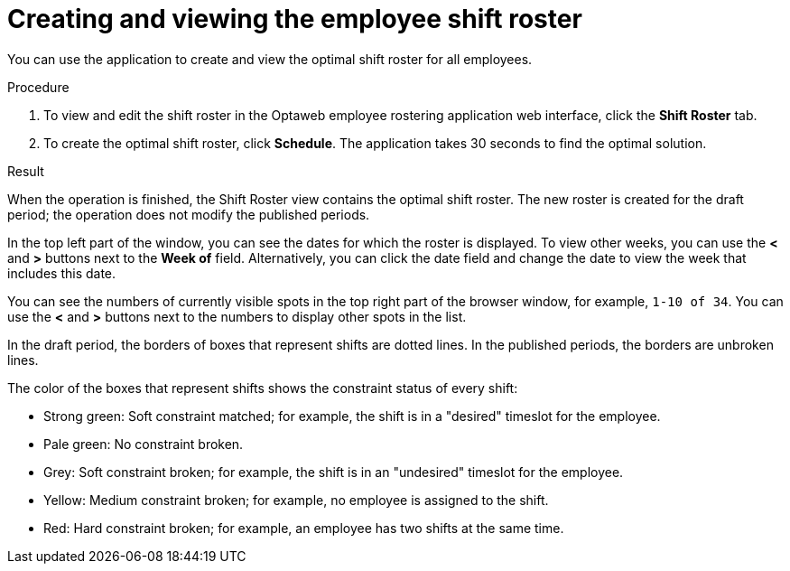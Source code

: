 [id='er-solve-proc']
= Creating and viewing the employee shift roster

You can use the application to create and view the optimal shift roster for all employees.

.Procedure
. To view and edit the shift roster in the Optaweb employee rostering application web interface, click the *Shift Roster* tab.
. To create the optimal shift roster, click *Schedule*. The application takes 30 seconds to find the optimal solution.

.Result
When the operation is finished, the Shift Roster view contains the optimal shift roster. The new roster is created for the draft period; the operation does not modify the published periods.

In the top left part of the window, you can see the dates for which the roster is displayed. To view other weeks, you can use the *<* and *>* buttons next to the *Week of* field. Alternatively, you can click the date field and change the date to view the week that includes this date.

You can see the numbers of currently visible spots in the top right part of the browser window, for example, `1-10 of 34`. You can use the *<* and *>* buttons next to the numbers to display other spots in the list.

In the draft period, the borders of boxes that represent shifts are dotted lines. In the published periods, the borders are unbroken lines.

The color of the boxes that represent shifts shows the constraint status of every shift:

* Strong green: Soft constraint matched; for example, the shift is in a "desired" timeslot for the employee.
* Pale green: No constraint broken.
* Grey: Soft constraint broken; for example, the shift is in an "undesired" timeslot for the employee.
* Yellow: Medium constraint broken; for example, no employee is assigned to the shift.
* Red: Hard constraint broken; for example, an employee has two shifts at the same time.

